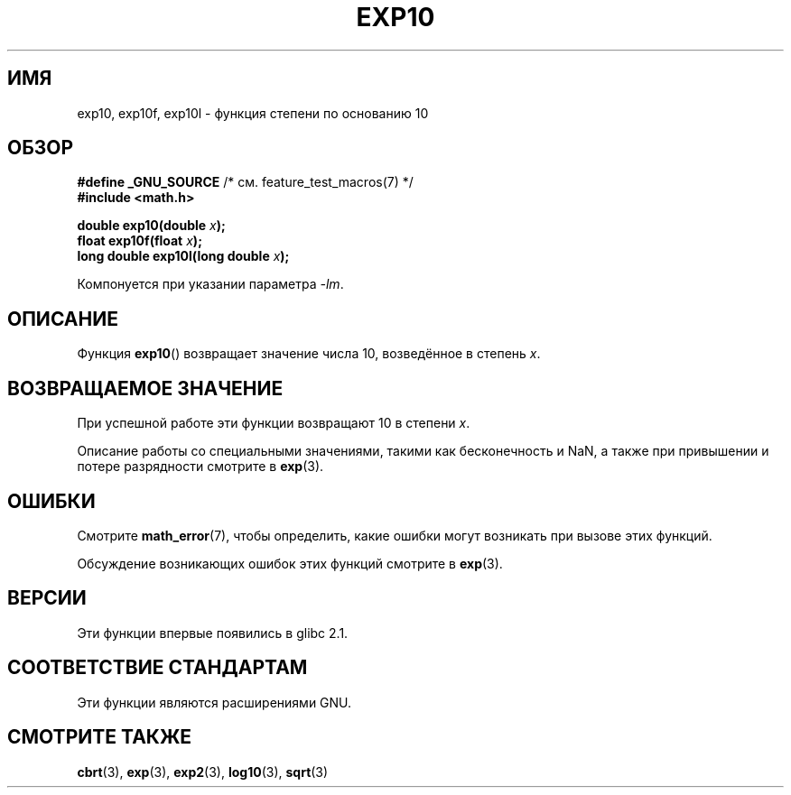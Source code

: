 .\" Copyright 1993 David Metcalfe (david@prism.demon.co.uk)
.\" and Copyright 2008, Linux Foundation, written by Michael Kerrisk
.\"     <mtk.manpages@gmail.com>
.\"
.\" Permission is granted to make and distribute verbatim copies of this
.\" manual provided the copyright notice and this permission notice are
.\" preserved on all copies.
.\"
.\" Permission is granted to copy and distribute modified versions of this
.\" manual under the conditions for verbatim copying, provided that the
.\" entire resulting derived work is distributed under the terms of a
.\" permission notice identical to this one.
.\"
.\" Since the Linux kernel and libraries are constantly changing, this
.\" manual page may be incorrect or out-of-date.  The author(s) assume no
.\" responsibility for errors or omissions, or for damages resulting from
.\" the use of the information contained herein.  The author(s) may not
.\" have taken the same level of care in the production of this manual,
.\" which is licensed free of charge, as they might when working
.\" professionally.
.\"
.\" Formatted or processed versions of this manual, if unaccompanied by
.\" the source, must acknowledge the copyright and authors of this work.
.\"
.\" References consulted:
.\"     Linux libc source code
.\"     Lewine's _POSIX Programmer's Guide_ (O'Reilly & Associates, 1991)
.\"     386BSD man pages
.\" Modified 1993-07-24 by Rik Faith (faith@cs.unc.edu)
.\" Modified 1995-08-14 by Arnt Gulbrandsen <agulbra@troll.no>
.\" Modified 2002-07-27 by Walter Harms
.\" 	(walter.harms@informatik.uni-oldenburg.de)
.\"*******************************************************************
.\"
.\" This file was generated with po4a. Translate the source file.
.\"
.\"*******************************************************************
.TH EXP10 3 2008\-08\-11 GNU "Руководство программиста Linux"
.SH ИМЯ
exp10, exp10f, exp10l \- функция степени по основанию 10
.SH ОБЗОР
.nf
\fB#define _GNU_SOURCE\fP         /* см. feature_test_macros(7) */
.br
\fB#include <math.h>\fP
.sp
\fBdouble exp10(double \fP\fIx\fP\fB);\fP
.br
\fBfloat exp10f(float \fP\fIx\fP\fB);\fP
.br
\fBlong double exp10l(long double \fP\fIx\fP\fB);\fP
.fi
.sp
Компонуется при указании параметра \fI\-lm\fP.
.SH ОПИСАНИЕ
Функция \fBexp10\fP() возвращает значение числа 10, возведённое в степень \fIx\fP.
.SH "ВОЗВРАЩАЕМОЕ ЗНАЧЕНИЕ"
При успешной работе эти функции возвращают 10 в степени \fIx\fP.

Описание работы со специальными значениями, такими как бесконечность и NaN,
а также при привышении и потере разрядности смотрите в \fBexp\fP(3).
.SH ОШИБКИ
Смотрите \fBmath_error\fP(7), чтобы определить, какие ошибки могут возникать
при вызове этих функций.

.\" FIXME . exp10 doesn't give ERANGE for an underflow, unlike exp() and exp2()
.\" Bug raised: http://sources.redhat.com/bugzilla/show_bug.cgi?id=6787
Обсуждение возникающих ошибок этих функций смотрите в \fBexp\fP(3).
.SH ВЕРСИИ
Эти функции впервые появились в glibc 2.1.
.SH "СООТВЕТСТВИЕ СТАНДАРТАМ"
Эти функции являются расширениями GNU.
.SH "СМОТРИТЕ ТАКЖЕ"
\fBcbrt\fP(3), \fBexp\fP(3), \fBexp2\fP(3), \fBlog10\fP(3), \fBsqrt\fP(3)
